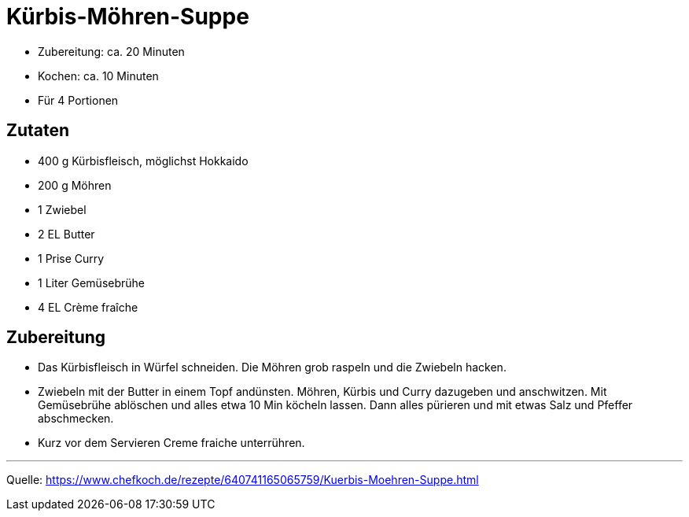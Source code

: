 = Kürbis-Möhren-Suppe

* Zubereitung: ca. 20 Minuten
* Kochen: ca. 10 Minuten
* Für 4 Portionen

== Zutaten

* 400 g	Kürbisfleisch, möglichst Hokkaido
* 200 g	Möhren
* 1 Zwiebel
* 2 EL Butter
* 1 Prise Curry
* 1 Liter Gemüsebrühe
* 4 EL Crème fraîche

== Zubereitung

- Das Kürbisfleisch in Würfel schneiden. Die Möhren grob raspeln und die
Zwiebeln hacken.
- Zwiebeln mit der Butter in einem Topf andünsten. Möhren,
Kürbis und Curry dazugeben und anschwitzen. Mit Gemüsebrühe ablöschen und alles
etwa 10 Min köcheln lassen. Dann alles pürieren und mit etwas Salz und Pfeffer
abschmecken.
- Kurz vor dem Servieren Creme fraiche unterrühren.

---

Quelle:
https://www.chefkoch.de/rezepte/640741165065759/Kuerbis-Moehren-Suppe.html
